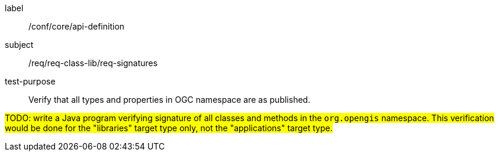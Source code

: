 [[test-signatures]]
[abstract_test]
====
[%metadata]
label:: /conf/core/api-definition
subject:: /req/req-class-lib/req-signatures
test-purpose:: Verify that all types and properties in OGC namespace are as published.

[.component,class=test method]
=====
[.component,class=step]
--
#TODO: write a Java program verifying signature of all classes and methods in the `org.opengis` namespace.
This verification would be done for the "libraries" target type only, not the "applications" target type.#
--
=====
====
